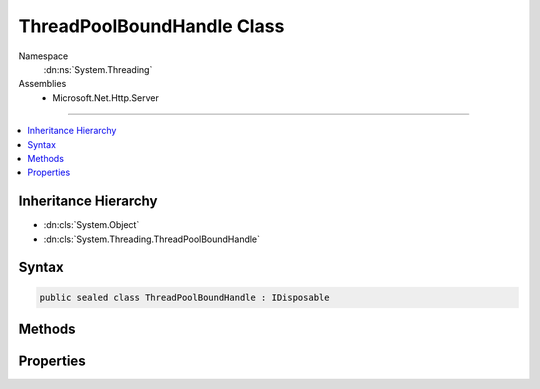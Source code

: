 

ThreadPoolBoundHandle Class
===========================





Namespace
    :dn:ns:`System.Threading`
Assemblies
    * Microsoft.Net.Http.Server

----

.. contents::
   :local:



Inheritance Hierarchy
---------------------


* :dn:cls:`System.Object`
* :dn:cls:`System.Threading.ThreadPoolBoundHandle`








Syntax
------

.. code-block:: csharp

    public sealed class ThreadPoolBoundHandle : IDisposable








.. dn:class:: System.Threading.ThreadPoolBoundHandle
    :hidden:

.. dn:class:: System.Threading.ThreadPoolBoundHandle

Methods
-------

.. dn:class:: System.Threading.ThreadPoolBoundHandle
    :noindex:
    :hidden:

    
    .. dn:method:: System.Threading.ThreadPoolBoundHandle.AllocateNativeOverlapped(System.Threading.IOCompletionCallback, System.Object, System.Object)
    
        
    
        
        :type callback: System.Threading.IOCompletionCallback
    
        
        :type state: System.Object
    
        
        :type pinData: System.Object
        :rtype: System.Threading.NativeOverlapped<System.Threading.NativeOverlapped>*
    
        
        .. code-block:: csharp
    
            public NativeOverlapped*AllocateNativeOverlapped(IOCompletionCallback callback, object state, object pinData)
    
    .. dn:method:: System.Threading.ThreadPoolBoundHandle.AllocateNativeOverlapped(System.Threading.PreAllocatedOverlapped)
    
        
    
        
        :type preAllocated: System.Threading.PreAllocatedOverlapped
        :rtype: System.Threading.NativeOverlapped<System.Threading.NativeOverlapped>*
    
        
        .. code-block:: csharp
    
            public NativeOverlapped*AllocateNativeOverlapped(PreAllocatedOverlapped preAllocated)
    
    .. dn:method:: System.Threading.ThreadPoolBoundHandle.BindHandle(System.Runtime.InteropServices.SafeHandle)
    
        
    
        
        :type handle: System.Runtime.InteropServices.SafeHandle
        :rtype: System.Threading.ThreadPoolBoundHandle
    
        
        .. code-block:: csharp
    
            public static ThreadPoolBoundHandle BindHandle(SafeHandle handle)
    
    .. dn:method:: System.Threading.ThreadPoolBoundHandle.Dispose()
    
        
    
        
        .. code-block:: csharp
    
            public void Dispose()
    
    .. dn:method:: System.Threading.ThreadPoolBoundHandle.FreeNativeOverlapped(System.Threading.NativeOverlapped*)
    
        
    
        
        :type overlapped: System.Threading.NativeOverlapped<System.Threading.NativeOverlapped>*
    
        
        .. code-block:: csharp
    
            public void FreeNativeOverlapped(NativeOverlapped*overlapped)
    
    .. dn:method:: System.Threading.ThreadPoolBoundHandle.GetNativeOverlappedState(System.Threading.NativeOverlapped*)
    
        
    
        
        :type overlapped: System.Threading.NativeOverlapped<System.Threading.NativeOverlapped>*
        :rtype: System.Object
    
        
        .. code-block:: csharp
    
            public static object GetNativeOverlappedState(NativeOverlapped*overlapped)
    

Properties
----------

.. dn:class:: System.Threading.ThreadPoolBoundHandle
    :noindex:
    :hidden:

    
    .. dn:property:: System.Threading.ThreadPoolBoundHandle.Handle
    
        
        :rtype: System.Runtime.InteropServices.SafeHandle
    
        
        .. code-block:: csharp
    
            public SafeHandle Handle { get; }
    

